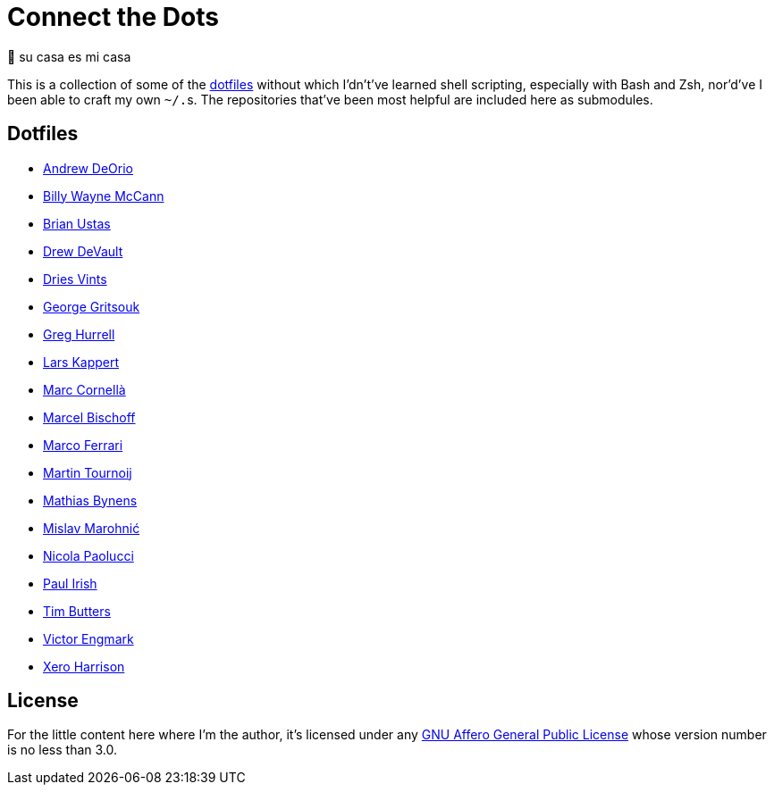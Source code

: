 = Connect the Dots

🏡  su casa es mi casa

This is a collection of some of the
https://github.com/search?q=dotfiles[dotfiles^] without which I’dn’t’ve learned
shell scripting, especially with Bash and Zsh, nor’d’ve I been able to craft my
own `~/.`‍s. The repositories that’ve been most helpful are included
here as&nbsp;submodules.

== Dotfiles

* https://github.com/awdeorio/dotfiles/commit/a7b8f209ea7dc55efaf59d8f23e55b0b32c002e6[Andrew
  DeOrio^]
* https://github.com/exergonic/dotfiles/blob/c0fbd7b1efa30fa17001637f948a7cfe83bebec9/shell/aliases#L35[Billy
  Wayne McCann^]
* https://github.com/ustasb/dotfiles/commit/da93f0f5b2ef6491d6c2f96e53c29a241d2f82c5#diff-4c2d312ff50ee6b26c2cb601fc96a95eceabe4b456831762e5d6caf41b900383R127-R129[Brian
  Ustas^]
* https://git.sr.ht/~sircmpwn/dotfiles/tree/730a6d11558f03823c26fbaa8641cc8e96fa7b4b/item/.vimrc[Drew
  DeVault^]
* https://github.com/driesvints/dotfiles/blob/77eb7d3a485acc0134ac8a9f927a7fcf2dce6c23/osx/.path#L2[Dries
  Vints^]
* https://github.com/gggritso/dotfiles/blob/14218480eb64b884e3a65843f95e5293ae9796dd/gitconfig.symlink#L4-L5#:~:text=unstage%20%3D%20reset%20HEAD%20--[George
  Gritsouk^]
* https://github.com/wincent/wincent/blob/5f1ea417a6e904ef21a679944a624cbc0d1530a7/aspects/dotfiles/files/.zshrc#L65-L73[Greg
  Hurrell^]
* https://github.com/webpro/awesome-dotfiles/tree/3cda132a2a8969ad42d8d2246464a86f1315b232#bash[Lars
  Kappert^]
* https://github.com/mcornella/dotfiles/blob/e62b0d4c4f18a0373d8a7a1b4ddaa2e21b7f1ffd/zshenv[Marc
  Cornellà^]
* https://github.com/herrbischoff/dotpr0n/commit/327f4a45d74b061b5224ce6067874d18b5cd4647#diff-0b5ca119d2be595aa307d34512d9679e49186307ef94201e4b3dfa079aa89938L5-R5[Marcel
  Bischoff^]
* https://github.com/ferrarimarco/dotfiles/search?q=shellcheck+zsh[Marco
  Ferrari^]
* https://github.com/arp242/dotfiles/blob/dceb07e797f8045d45d83bedc32d2166e3822d42/zsh/zshrc#L11-L42[Martin
  Tournoij^]
* https://github.com/mathiasbynens/dotfiles/blob/e42090bf49f860283951041709163653c8a2c522/.aliases[Mathias
  Bynens^]
* https://github.com/mislav/dotfiles/tree/88cccec99d991d991b3ecf9a95496ccb28d75bc9/bin#git-utilities[Mislav
  Marohnić^]
* https://github.com/durdn/cfg/blob/0d07c47ced58330e20565c7a45018c61114dfc4c/.gitconfig[Nicola
  Paolucci^]
* https://github.com/paulirish/dotfiles/blob/ccccd0726a8607133fc81115413a934e88e6d0a8/.dircolors[Paul
  Irish^]
* https://github.com/TimButters/dotfiles/blob/3e03c81fef94d46a7e8f3a63156aa2e928215d4a/zshrc#L46-L50[Tim
  Butters^]
* https://gitlab.com/victor-engmark/tilde/commit/94413fd4831ba406a814ee1f3bc7d4839870e1ae[Victor
  Engmark^]
* https://github.com/xero/dotfiles/blob/c8fa7984099a71378839d8796553b73f41113e90/bin/bin/gitio[Xero
  Harrison^]

== License

For the little content here where I’m the author, it’s licensed under any
https://github.com/LucasLarson/ConnectTheDots/blob/HEAD/license.adoc[GNU Affero
General Public License^] whose version number is no less than&nbsp;3.0.
